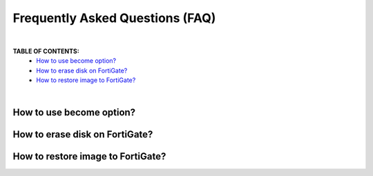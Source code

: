 Frequently Asked Questions (FAQ)
================================

|

**TABLE OF CONTENTS:**
 - `How to use become option?`_
 - `How to erase disk on FortiGate?`_
 - `How to restore image to FortiGate?`_

|

How to use become option?
~~~~~~~~~~~~~~~~~~~~~~~~~~~~~~~~~~~~~~~~~~


How to erase disk on FortiGate?
~~~~~~~~~~~~~~~~~~~~~~~~~~~~~~~~~~~~~~~~~~


How to restore image to FortiGate?
~~~~~~~~~~~~~~~~~~~~~~~~~~~~~~~~~~~~~~~~~~




.. _Run Your Playbook: playbook.html
